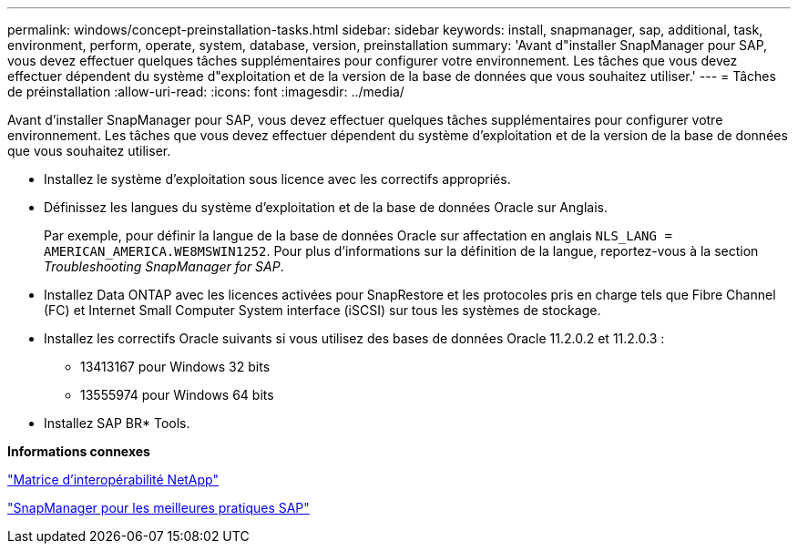 ---
permalink: windows/concept-preinstallation-tasks.html 
sidebar: sidebar 
keywords: install, snapmanager, sap, additional, task, environment, perform, operate, system, database, version, preinstallation 
summary: 'Avant d"installer SnapManager pour SAP, vous devez effectuer quelques tâches supplémentaires pour configurer votre environnement. Les tâches que vous devez effectuer dépendent du système d"exploitation et de la version de la base de données que vous souhaitez utiliser.' 
---
= Tâches de préinstallation
:allow-uri-read: 
:icons: font
:imagesdir: ../media/


[role="lead"]
Avant d'installer SnapManager pour SAP, vous devez effectuer quelques tâches supplémentaires pour configurer votre environnement. Les tâches que vous devez effectuer dépendent du système d'exploitation et de la version de la base de données que vous souhaitez utiliser.

* Installez le système d'exploitation sous licence avec les correctifs appropriés.
* Définissez les langues du système d'exploitation et de la base de données Oracle sur Anglais.
+
Par exemple, pour définir la langue de la base de données Oracle sur affectation en anglais `NLS_LANG = AMERICAN_AMERICA.WE8MSWIN1252`. Pour plus d'informations sur la définition de la langue, reportez-vous à la section _Troubleshooting SnapManager for SAP_.

* Installez Data ONTAP avec les licences activées pour SnapRestore et les protocoles pris en charge tels que Fibre Channel (FC) et Internet Small Computer System interface (iSCSI) sur tous les systèmes de stockage.
* Installez les correctifs Oracle suivants si vous utilisez des bases de données Oracle 11.2.0.2 et 11.2.0.3 :
+
** 13413167 pour Windows 32 bits
** 13555974 pour Windows 64 bits


* Installez SAP BR* Tools.


*Informations connexes*

http://support.netapp.com/NOW/products/interoperability/["Matrice d'interopérabilité NetApp"^]

http://media.netapp.com/documents/tr-3823.pdf["SnapManager pour les meilleures pratiques SAP"^]
